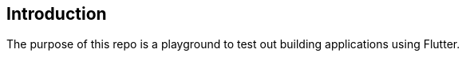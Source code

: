:showtitlepage:
:notitle:
:noheader:
:nofooter:
:toc:

== Introduction
The purpose of this repo is a playground to test out building applications using Flutter.